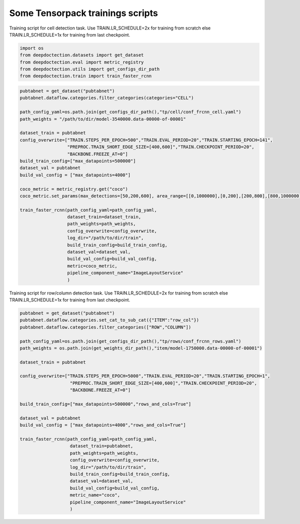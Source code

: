 Some Tensorpack trainings scripts
----------------------

Training script for cell detection task. Use TRAIN.LR_SCHEDULE=2x for
training from scratch else TRAIN.LR_SCHEDULE=1x for training from last
checkpoint.

.. code:: ipython3

    import os
    from deepdoctection.datasets import get_dataset
    from deepdoctection.eval import metric_registry
    from deepdoctection.utils import get_configs_dir_path
    from deepdoctection.train import train_faster_rcnn

.. code:: ipython3

    pubtabnet = get_dataset("pubtabnet")
    pubtabnet.dataflow.categories.filter_categories(categories="CELL")
    
    path_config_yaml=os.path.join(get_configs_dir_path(),"tp/cell/conf_frcnn_cell.yaml")
    path_weights = "/path/to/dir/model-3540000.data-00000-of-00001"
    
    dataset_train = pubtabnet
    config_overwrite=["TRAIN.STEPS_PER_EPOCH=500","TRAIN.EVAL_PERIOD=20","TRAIN.STARTING_EPOCH=141",
                      "PREPROC.TRAIN_SHORT_EDGE_SIZE=[400,600]","TRAIN.CHECKPOINT_PERIOD=20",
                      "BACKBONE.FREEZE_AT=0"]
    build_train_config=["max_datapoints=500000"]
    dataset_val = pubtabnet
    build_val_config = ["max_datapoints=4000"]
    
    coco_metric = metric_registry.get("coco")
    coco_metric.set_params(max_detections=[50,200,600], area_range=[[0,1000000],[0,200],[200,800],[800,1000000]])
    
    train_faster_rcnn(path_config_yaml=path_config_yaml,
                      dataset_train=dataset_train,
                      path_weights=path_weights,
                      config_overwrite=config_overwrite,
                      log_dir="/path/to/dir/train",
                      build_train_config=build_train_config,
                      dataset_val=dataset_val,
                      build_val_config=build_val_config,
                      metric=coco_metric,
                      pipeline_component_name="ImageLayoutService"
                      )

Training script for row/column detection task. Use TRAIN.LR_SCHEDULE=2x
for training from scratch else TRAIN.LR_SCHEDULE=1x for training from
last checkpoint.

.. code:: ipython3

    pubtabnet = get_dataset("pubtabnet")
    pubtabnet.dataflow.categories.set_cat_to_sub_cat({"ITEM":"row_col"})
    pubtabnet.dataflow.categories.filter_categories(["ROW","COLUMN"])
    
    path_config_yaml=os.path.join(get_configs_dir_path(),"tp/rows/conf_frcnn_rows.yaml")
    path_weights = os.path.join(get_weights_dir_path(),"item/model-1750000.data-00000-of-00001")
    
    dataset_train = pubtabnet
    
    config_overwrite=["TRAIN.STEPS_PER_EPOCH=5000","TRAIN.EVAL_PERIOD=20","TRAIN.STARTING_EPOCH=1",
                       "PREPROC.TRAIN_SHORT_EDGE_SIZE=[400,600]","TRAIN.CHECKPOINT_PERIOD=20",
                       "BACKBONE.FREEZE_AT=0"]
    
    build_train_config=["max_datapoints=500000","rows_and_cols=True"]
    
    dataset_val = pubtabnet
    build_val_config = ["max_datapoints=4000","rows_and_cols=True"]
    
    train_faster_rcnn(path_config_yaml=path_config_yaml,
                       dataset_train=pubtabnet,
                       path_weights=path_weights,
                       config_overwrite=config_overwrite,
                       log_dir="/path/to/dir/train",
                       build_train_config=build_train_config,
                       dataset_val=dataset_val,
                       build_val_config=build_val_config,
                       metric_name="coco",
                       pipeline_component_name="ImageLayoutService"
                       )
